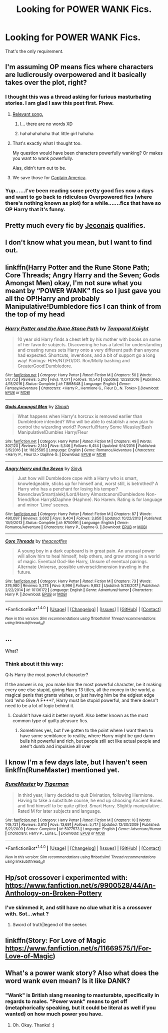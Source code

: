 #+TITLE: Looking for POWER WANK Fics.

* Looking for POWER WANK Fics.
:PROPERTIES:
:Author: bedant2604
:Score: 30
:DateUnix: 1517153013.0
:DateShort: 2018-Jan-28
:FlairText: Request
:END:
That's the only requirement.


** I'm assuming OP means fics where characters are ludicrously overpowered and it basically takes over the plot, right?
:PROPERTIES:
:Author: NichtEinmalFalsch
:Score: 27
:DateUnix: 1517155225.0
:DateShort: 2018-Jan-28
:END:

*** I thought this was a thread asking for furious masturbating stories. I am glad I saw this post first. Phew.
:PROPERTIES:
:Author: ModernDayWeeaboo
:Score: 56
:DateUnix: 1517174769.0
:DateShort: 2018-Jan-29
:END:

**** [[https://www.youtube.com/watch?v=6jJkdRaa04g][Relevant song.]]
:PROPERTIES:
:Author: Avaday_Daydream
:Score: 4
:DateUnix: 1517180322.0
:DateShort: 2018-Jan-29
:END:

***** I... there are no words XD
:PROPERTIES:
:Author: SteamAngel
:Score: 2
:DateUnix: 1517217655.0
:DateShort: 2018-Jan-29
:END:


***** hahahahahaha that little girl hahaha
:PROPERTIES:
:Author: MineTree
:Score: 1
:DateUnix: 1518550162.0
:DateShort: 2018-Feb-13
:END:


**** That's exactly what I thought too.

My question would have been characters powerfully wanking? Or makes you want to wank powerfully.

Alas, didn't turn out to be.
:PROPERTIES:
:Author: lsue131
:Score: 1
:DateUnix: 1517222913.0
:DateShort: 2018-Jan-29
:END:


**** We save those for [[http://www.superdickery.com/captain-america-i-command-you-to-wank/][Captain America]].
:PROPERTIES:
:Author: BaldBombshell
:Score: 1
:DateUnix: 1517428508.0
:DateShort: 2018-Jan-31
:END:


*** Yup......I've been reading some pretty good fics now a days and want to go back to ridiculous Overpowered fics (where there's nothing known as plot) for a while.......fics that have so OP Harry that it's funny.
:PROPERTIES:
:Author: bedant2604
:Score: 11
:DateUnix: 1517156651.0
:DateShort: 2018-Jan-28
:END:


** Pretty much every fic by [[https://jeconais.fanficauthors.net/][Jeconais]] qualifies.
:PROPERTIES:
:Author: __Pers
:Score: 11
:DateUnix: 1517156210.0
:DateShort: 2018-Jan-28
:END:


** I don't know what you mean, but I want to find out.
:PROPERTIES:
:Author: motoko_urashima
:Score: 9
:DateUnix: 1517154937.0
:DateShort: 2018-Jan-28
:END:


** linkffn(Harry Potter and the Rune Stone Path; Core Threads; Angry Harry and the Seven; Gods Amongst Men) okay, I'm not sure what you meant by “POWER WANK” fics so I just gave you all the OP!Harry and probably Manipulative!Dumbledore fics I can think of from the top of my head
:PROPERTIES:
:Score: 9
:DateUnix: 1517160117.0
:DateShort: 2018-Jan-28
:END:

*** [[http://www.fanfiction.net/s/11898648/1/][*/Harry Potter and the Rune Stone Path/*]] by [[https://www.fanfiction.net/u/1057022/Temporal-Knight][/Temporal Knight/]]

#+begin_quote
  10 year old Harry finds a chest left by his mother with books on some of her favorite subjects. Discovering he has a talent for understanding and creating runes sets Harry onto a very different path than anyone had expected. Shortcuts, inventions, and a bit of support go a long way! Pairings: H/Hr/NT/FD/DG. Ron/Molly bashing and GreaterGood!Dumbledore.
#+end_quote

^{/Site/: [[http://www.fanfiction.net/][fanfiction.net]] *|* /Category/: Harry Potter *|* /Rated/: Fiction M *|* /Chapters/: 50 *|* /Words/: 517,752 *|* /Reviews/: 5,216 *|* /Favs/: 11,071 *|* /Follows/: 10,543 *|* /Updated/: 12/28/2016 *|* /Published/: 4/15/2016 *|* /Status/: Complete *|* /id/: 11898648 *|* /Language/: English *|* /Genre/: Fantasy/Adventure *|* /Characters/: <Harry P., Hermione G., Fleur D., N. Tonks> *|* /Download/: [[http://www.ff2ebook.com/old/ffn-bot/index.php?id=11898648&source=ff&filetype=epub][EPUB]] or [[http://www.ff2ebook.com/old/ffn-bot/index.php?id=11898648&source=ff&filetype=mobi][MOBI]]}

--------------

[[http://www.fanfiction.net/s/11825585/1/][*/Gods Amongst Men/*]] by [[https://www.fanfiction.net/u/7080179/Slimah][/Slimah/]]

#+begin_quote
  What happens when Harry's horcrux is removed earlier than Dumbledore intended? Who will be able to establish a new plan to control the wizarding world? Powerful!Harry Some Weasley!Bash Manipulative!Dumbles Harry/Fleur
#+end_quote

^{/Site/: [[http://www.fanfiction.net/][fanfiction.net]] *|* /Category/: Harry Potter *|* /Rated/: Fiction M *|* /Chapters/: 49 *|* /Words/: 307,120 *|* /Reviews/: 2,140 *|* /Favs/: 5,346 *|* /Follows/: 6,454 *|* /Updated/: 9/4/2016 *|* /Published/: 3/5/2016 *|* /id/: 11825585 *|* /Language/: English *|* /Genre/: Romance/Adventure *|* /Characters/: <Harry P., Fleur D.> Daphne G. *|* /Download/: [[http://www.ff2ebook.com/old/ffn-bot/index.php?id=11825585&source=ff&filetype=epub][EPUB]] or [[http://www.ff2ebook.com/old/ffn-bot/index.php?id=11825585&source=ff&filetype=mobi][MOBI]]}

--------------

[[http://www.fanfiction.net/s/9750991/1/][*/Angry Harry and the Seven/*]] by [[https://www.fanfiction.net/u/4329413/Sinyk][/Sinyk/]]

#+begin_quote
  Just how will Dumbledore cope with a Harry who is smart, knowledgeable, sticks up for himself and, worst still, is betrothed? A Harry who has a penchant for losing his temper? Ravenclaw/Smart(alek)/Lord/Harry Almostcanon/Dumbledore Non-friend/Ron Harry&Daphne (Haphne). No Harem. Rating is for language and minor 'Lime' scenes.
#+end_quote

^{/Site/: [[http://www.fanfiction.net/][fanfiction.net]] *|* /Category/: Harry Potter *|* /Rated/: Fiction M *|* /Chapters/: 87 *|* /Words/: 490,097 *|* /Reviews/: 3,602 *|* /Favs/: 9,404 *|* /Follows/: 3,850 *|* /Updated/: 10/22/2013 *|* /Published/: 10/9/2013 *|* /Status/: Complete *|* /id/: 9750991 *|* /Language/: English *|* /Genre/: Romance/Adventure *|* /Characters/: Harry P., Daphne G. *|* /Download/: [[http://www.ff2ebook.com/old/ffn-bot/index.php?id=9750991&source=ff&filetype=epub][EPUB]] or [[http://www.ff2ebook.com/old/ffn-bot/index.php?id=9750991&source=ff&filetype=mobi][MOBI]]}

--------------

[[http://www.fanfiction.net/s/10136172/1/][*/Core Threads/*]] by [[https://www.fanfiction.net/u/4665282/theaceoffire][/theaceoffire/]]

#+begin_quote
  A young boy in a dark cupboard is in great pain. An unusual power will allow him to heal himself, help others, and grow strong in a world of magic. Eventual God-like Harry, Unsure of eventual pairings. Alternate Universe, possible universe/dimension traveling in the future.
#+end_quote

^{/Site/: [[http://www.fanfiction.net/][fanfiction.net]] *|* /Category/: Harry Potter *|* /Rated/: Fiction M *|* /Chapters/: 73 *|* /Words/: 376,980 *|* /Reviews/: 5,275 *|* /Favs/: 8,996 *|* /Follows/: 9,852 *|* /Updated/: 5/28/2017 *|* /Published/: 2/22/2014 *|* /id/: 10136172 *|* /Language/: English *|* /Genre/: Adventure/Humor *|* /Characters/: Harry P. *|* /Download/: [[http://www.ff2ebook.com/old/ffn-bot/index.php?id=10136172&source=ff&filetype=epub][EPUB]] or [[http://www.ff2ebook.com/old/ffn-bot/index.php?id=10136172&source=ff&filetype=mobi][MOBI]]}

--------------

*FanfictionBot*^{1.4.0} *|* [[[https://github.com/tusing/reddit-ffn-bot/wiki/Usage][Usage]]] | [[[https://github.com/tusing/reddit-ffn-bot/wiki/Changelog][Changelog]]] | [[[https://github.com/tusing/reddit-ffn-bot/issues/][Issues]]] | [[[https://github.com/tusing/reddit-ffn-bot/][GitHub]]] | [[[https://www.reddit.com/message/compose?to=tusing][Contact]]]

^{/New in this version: Slim recommendations using/ ffnbot!slim! /Thread recommendations using/ linksub(thread_id)!}
:PROPERTIES:
:Author: FanfictionBot
:Score: 1
:DateUnix: 1517160162.0
:DateShort: 2018-Jan-28
:END:


** ...

What?
:PROPERTIES:
:Author: bilal1212
:Score: 10
:DateUnix: 1517154030.0
:DateShort: 2018-Jan-28
:END:

*** Think about it this way:

Q:Is Harry the most powerful character?

If the answer is no, you make him the most powerful character, be it making every one else stupid, giving Harry 13 titles, all the money in the world, a magical penis that grants wishes, or just having him be the edgiest edge lord 'who Give A F***!', Harry must be stupid powerful, and there doesn't need to be a lot of logic behind it.
:PROPERTIES:
:Author: Epwydadlan1
:Score: 3
:DateUnix: 1517234304.0
:DateShort: 2018-Jan-29
:END:

**** Couldn't have said it better myself. Also better known as the most common type of guilty pleasure fics.
:PROPERTIES:
:Author: bedant2604
:Score: 4
:DateUnix: 1517253489.0
:DateShort: 2018-Jan-29
:END:

***** Sometimes yes, but I've gotten to the point where I want them to have some semblance to reality, where Harry might be god damn bulls hit powerful and rich, but people still act like actual people and aren't dumb and impulsive all over
:PROPERTIES:
:Author: Epwydadlan1
:Score: 1
:DateUnix: 1517279053.0
:DateShort: 2018-Jan-30
:END:


** I know I'm a few days late, but I haven't seen linkffn(RuneMaster) mentioned yet.
:PROPERTIES:
:Author: rchard2scout
:Score: 3
:DateUnix: 1517439322.0
:DateShort: 2018-Feb-01
:END:

*** [[http://www.fanfiction.net/s/5077573/1/][*/RuneMaster/*]] by [[https://www.fanfiction.net/u/397906/Tigerman][/Tigerman/]]

#+begin_quote
  In third year, Harry decided to quit Divination, following Hermione. Having to take a substitute course, he end up choosing Ancient Runes and find himself to be quite gifted. Smart Harry. Slightly manipulative. Rated M for later subjects and language.
#+end_quote

^{/Site/: [[http://www.fanfiction.net/][fanfiction.net]] *|* /Category/: Harry Potter *|* /Rated/: Fiction M *|* /Chapters/: 18 *|* /Words/: 149,721 *|* /Reviews/: 3,610 *|* /Favs/: 13,691 *|* /Follows/: 5,717 *|* /Updated/: 12/30/2009 *|* /Published/: 5/21/2009 *|* /Status/: Complete *|* /id/: 5077573 *|* /Language/: English *|* /Genre/: Adventure/Humor *|* /Characters/: Harry P., Luna L. *|* /Download/: [[http://www.ff2ebook.com/old/ffn-bot/index.php?id=5077573&source=ff&filetype=epub][EPUB]] or [[http://www.ff2ebook.com/old/ffn-bot/index.php?id=5077573&source=ff&filetype=mobi][MOBI]]}

--------------

*FanfictionBot*^{1.4.0} *|* [[[https://github.com/tusing/reddit-ffn-bot/wiki/Usage][Usage]]] | [[[https://github.com/tusing/reddit-ffn-bot/wiki/Changelog][Changelog]]] | [[[https://github.com/tusing/reddit-ffn-bot/issues/][Issues]]] | [[[https://github.com/tusing/reddit-ffn-bot/][GitHub]]] | [[[https://www.reddit.com/message/compose?to=tusing][Contact]]]

^{/New in this version: Slim recommendations using/ ffnbot!slim! /Thread recommendations using/ linksub(thread_id)!}
:PROPERTIES:
:Author: FanfictionBot
:Score: 3
:DateUnix: 1517439341.0
:DateShort: 2018-Feb-01
:END:


** Hp/sot crossover i experimented with: [[https://www.fanfiction.net/s/9900528/44/An-Anthology-on-Broken-Pottery]]
:PROPERTIES:
:Author: viol8er
:Score: 2
:DateUnix: 1517198666.0
:DateShort: 2018-Jan-29
:END:

*** I've skimmed it, and still have no clue what it is a crossover with. Sot...what ?
:PROPERTIES:
:Author: carmika55
:Score: 1
:DateUnix: 1517634081.0
:DateShort: 2018-Feb-03
:END:

**** Sword of truth|legend of the seeker.
:PROPERTIES:
:Author: viol8er
:Score: 1
:DateUnix: 1517634580.0
:DateShort: 2018-Feb-03
:END:


** linkffn(Story: For Love of Magic [[https://www.fanfiction.net/s/11669575/1/For-Love-of-Magic]])
:PROPERTIES:
:Author: Socio_Pathic
:Score: 1
:DateUnix: 1517719375.0
:DateShort: 2018-Feb-04
:END:


** What's a power wank story? Also what does the word wank even mean? Is it like DANK?
:PROPERTIES:
:Score: 0
:DateUnix: 1517180755.0
:DateShort: 2018-Jan-29
:END:

*** "Wank" is British slang meaning to masturabte, specifically in regards to males. "Power wank" means to get off (metaphorically speaking, but it could be literal as well if you wanted) on how much power you have.
:PROPERTIES:
:Author: MolochDhalgren
:Score: 13
:DateUnix: 1517181118.0
:DateShort: 2018-Jan-29
:END:

**** Oh. Okay. Thanks! :)
:PROPERTIES:
:Score: 1
:DateUnix: 1517181703.0
:DateShort: 2018-Jan-29
:END:
